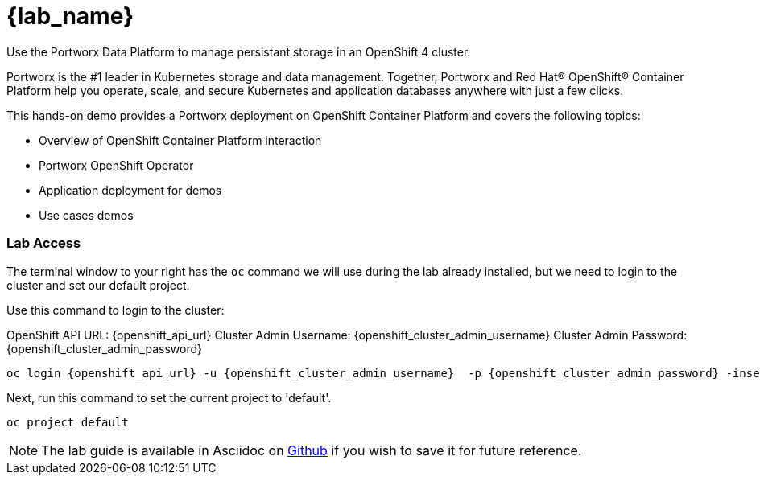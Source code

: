 = {lab_name}

Use the Portworx Data Platform to manage persistant storage in an OpenShift 4 cluster.

Portworx is the #1 leader in Kubernetes storage and data management. Together, Portworx and Red Hat® OpenShift® Container Platform help you operate, scale, and secure Kubernetes and application databases anywhere with just a few clicks.

This hands-on demo provides a Portworx deployment on OpenShift Container Platform and covers the following topics:

* Overview of OpenShift Container Platform interaction

* Portworx OpenShift Operator

* Application deployment for demos

* Use cases demos

=== Lab Access

The terminal window to your right has the `oc` command we will use during the lab already installed, but we need to login to the cluster and set our default project.

Use this command to login to the cluster:

OpenShift API URL: {openshift_api_url} 
Cluster Admin Username: {openshift_cluster_admin_username}
Cluster Admin Password: {openshift_cluster_admin_password}

[,bash,role="execute",subs="attributes"]
----
oc login {openshift_api_url} -u {openshift_cluster_admin_username}  -p {openshift_cluster_admin_password} -insecure-skip-tls-verify=true
----

Next, run this command to set the current project to 'default'. 

[,bash,role="execute"]
----
oc project default
----

NOTE:  The lab guide is available in Asciidoc on link:https://github.com/PureStorage-OpenConnect/pxe-rhdp-lab/tree/main/content/modules/ROOT/pages[Github] if you wish to save it for future reference.
